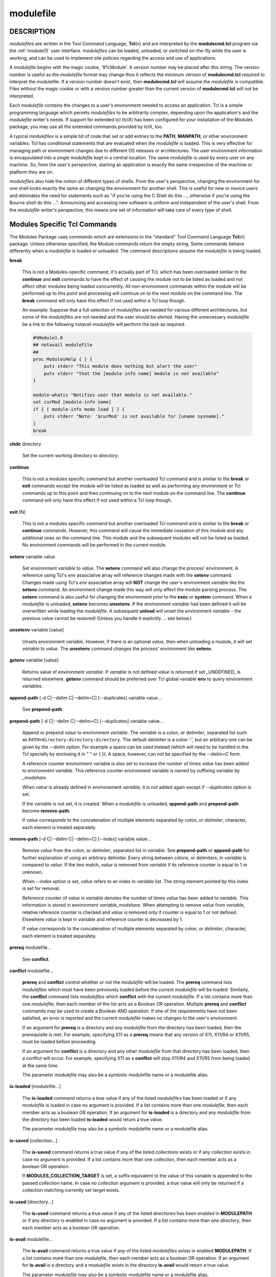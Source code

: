 .. _modulefile(4):

modulefile
==========


DESCRIPTION
-----------

*modulefiles* are written in the Tool Command Language, **Tcl**\ (n) and are
interpreted by the **modulecmd.tcl** program via the :ref:`module(1)` user
interface. *modulefiles* can be loaded, unloaded, or switched on-the-fly
while the user is working; and can be used to implement site policies
regarding the access and use of applications.

A *modulefile* begins with the magic cookie, '#%Module'. A version number may
be placed after this string. The version number is useful as the *modulefile*
format may change thus it reflects the minimum version of **modulecmd.tcl**
required to interpret the modulefile. If a version number doesn't exist, then
**modulecmd.tcl** will assume the *modulefile* is compatible. Files without
the magic cookie or with a version number greater than the current version of
**modulecmd.tcl** will not be interpreted.

Each *modulefile* contains the changes to a user's environment needed to
access an application. Tcl is a simple programming language which permits
*modulefiles* to be arbitrarily complex, depending upon the application's
and the *modulefile* writer's needs. If support for extended tcl (tclX)
has been configured for your installation of the Modules package, you may
use all the extended commands provided by tclX, too.

A typical *modulefiles* is a simple bit of code that set or add entries
to the **PATH**, **MANPATH**, or other environment variables. Tcl has
conditional statements that are evaluated when the *modulefile* is
loaded. This is very effective for managing path or environment changes
due to different OS releases or architectures. The user environment
information is encapsulated into a single *modulefile* kept in a central
location. The same *modulefile* is used by every user on any machine. So,
from the user's perspective, starting an application is exactly the same
irrespective of the machine or platform they are on.

*modulefiles* also hide the notion of different types of shells. From the
user's perspective, changing the environment for one shell looks exactly
the same as changing the environment for another shell. This is useful
for new or novice users and eliminates the need for statements such as "if
you're using the C Shell do this ..., otherwise if you're using the Bourne
shell do this ...". Announcing and accessing new software is uniform and
independent of the user's shell. From the *modulefile* writer's perspective,
this means one set of information will take care of every type of shell.


Modules Specific Tcl Commands
-----------------------------

The Modules Package uses commands which are extensions to the "standard"
Tool Command Language **Tcl**\ (n) package. Unless otherwise specified, the
Module commands return the empty string. Some commands behave differently
when a *modulefile* is loaded or unloaded. The command descriptions assume
the *modulefile* is being loaded.

**break**

 This is not a Modules-specific command, it's actually part of Tcl, which
 has been overloaded similar to the **continue** and **exit** commands
 to have the effect of causing the module not to be listed as loaded and
 not affect other modules being loaded concurrently. All non-environment
 commands within the module will be performed up to this point and processing
 will continue on to the next module on the command line. The **break**
 command will only have this effect if not used within a Tcl loop though.

 An example: Suppose that a full selection of *modulefiles* are needed for
 various different architectures, but some of the *modulefiles* are not
 needed and the user should be alerted. Having the unnecessary *modulefile*
 be a link to the following notavail *modulefile* will perform the task
 as required.

 .. code-block:: tcl

      #%Module1.0
      ## notavail modulefile
      ##
      proc ModulesHelp { } {
          puts stderr "This module does nothing but alert the user"
          puts stderr "that the [module-info name] module is not available"
      }

      module-whatis "Notifies user that module is not available."
      set curMod [module-info name]
      if { [ module-info mode load ] } {
          puts stderr "Note: '$curMod' is not available for [uname sysname]."
      }
      break

**chdir** directory

 Set the current working directory to *directory*.

**continue**

 This is not a modules specific command but another overloaded Tcl command
 and is similar to the **break** or **exit** commands except the module
 will be listed as loaded as well as performing any environment or Tcl
 commands up to this point and then continuing on to the next module on
 the command line. The **continue** command will only have this effect if
 not used within a Tcl loop though.

**exit** [N]

 This is not a modules specific command but another overloaded Tcl command
 and is similar to the **break** or **continue** commands. However,
 this command will cause the immediate cessation of this module and any
 additional ones on the command line. This module and the subsequent
 modules will not be listed as loaded. No environment commands will be
 performed in the current module.

**setenv** variable value

 Set environment *variable* to *value*. The **setenv** command will also
 change the process' environment. A reference using Tcl's env associative
 array will reference changes made with the **setenv** command. Changes
 made using Tcl's *env* associative array will **NOT** change the user's
 environment *variable* like the **setenv** command. An environment change
 made this way will only affect the module parsing process. The **setenv**
 command is also useful for changing the environment prior to the **exec**
 or **system** command. When a *modulefile* is unloaded, **setenv** becomes
 **unsetenv**. If the environment *variable* had been defined it will
 be overwritten while loading the *modulefile*. A subsequent **unload**
 will unset the environment *variable* - the previous value cannot be
 restored! (Unless you handle it explicitly ... see below.)

**unsetenv** variable [value]

 Unsets environment *variable*. However, if there is an optional *value*,
 then when unloading a module, it will set *variable* to *value*. The
 **unsetenv** command changes the process' environment like **setenv**.

**getenv** variable [value]

 Returns value of environment *variable*. If *variable* is not defined *value*
 is returned if set *_UNDEFINED_* is returned elsewhere. **getenv** command
 should be preferred over Tcl global variable **env** to query environment
 variables.

**append-path** [-d C|--delim C|--delim=C] [--duplicates] variable value...

 See **prepend-path**.

**prepend-path** [-d C|--delim C|--delim=C] [--duplicates] variable value...

 Append or prepend *value* to environment *variable*. The
 *variable* is a colon, or *delimiter*, separated list such as
 ``PATH=directory:directory:directory``. The default delimiter is a colon
 ':', but an arbitrary one can be given by the *--delim* option. For
 example a space can be used instead (which will need to be handled in
 the Tcl specially by enclosing it in " " or { }). A space, however,
 can not be specified by the *--delim=C* form.

 A reference counter environment variable is also set to increase the
 number of times *value* has been added to environment *variable*. This
 reference counter environment variable is named by suffixing *variable*
 by *_modshare*.

 When *value* is already defined in environement *variable*, it is not added
 again except if *--duplicates* option is set.

 If the *variable* is not set, it is created. When a *modulefile* is
 unloaded, **append-path** and **prepend-path** become **remove-path**.

 If *value* corresponds to the concatenation of multiple elements separated by
 colon, or *delimiter*, character, each element is treated separately.

**remove-path** [-d C|--delim C|--delim=C] [--index] variable value...

 Remove *value* from the colon, or *delimiter*, separated list in
 *variable*. See **prepend-path** or **append-path** for further explanation
 of using an arbitrary delimiter. Every string between colons, or delimiters,
 in *variable* is compared to *value*. If the two match, *value* is removed
 from *variable* if its reference counter is equal to 1 or unknown.

 When *--index* option is set, *value* refers to an index in *variable* list.
 The string element pointed by this index is set for removal.

 Reference counter of *value* in *variable* denotes the number of times
 *value* has been added to *variable*. This information is stored in
 environment *variable_modshare*. When attempting to remove *value* from
 *variable*, relative reference counter is checked and *value* is removed
 only if counter is equal to 1 or not defined. Elsewhere *value* is kept
 in *variable* and reference counter is decreased by 1.

 If *value* corresponds to the concatenation of multiple elements separated by
 colon, or *delimiter*, character, each element is treated separately.

**prereq** modulefile...

 See **conflict**.

**conflict** modulefile...

 **prereq** and **conflict** control whether or not the *modulefile* will
 be loaded. The **prereq** command lists *modulefiles* which must have been
 previously loaded before the current *modulefile* will be loaded. Similarly,
 the **conflict** command lists *modulefiles* which **conflict** with the
 current *modulefile*. If a list contains more than one *modulefile*, then
 each member of the list acts as a Boolean OR operation. Multiple **prereq**
 and **conflict** commands may be used to create a Boolean AND operation. If
 one of the requirements have not been satisfied, an error is reported
 and the current *modulefile* makes no changes to the user's environment.

 If an argument for **prereq** is a directory and any *modulefile* from
 the directory has been loaded, then the prerequisite is met. For example,
 specifying X11 as a **prereq** means that any version of X11, X11/R4 or
 X11/R5, must be loaded before proceeding.

 If an argument for **conflict** is a directory and any other *modulefile*
 from that directory has been loaded, then a conflict will occur. For
 example, specifying X11 as a **conflict** will stop X11/R4 and X11/R5
 from being loaded at the same time.

 The parameter *modulefile* may also be a symbolic modulefile name or a
 modulefile alias.

**is-loaded** [modulefile...]

 The **is-loaded** command returns a true value if any of the listed
 *modulefiles* has been loaded or if any *modulefile* is loaded in case no
 argument is provided. If a list contains more than one *modulefile*, then
 each member acts as a boolean OR operation. If an argument for **is-loaded**
 is a directory and any *modulefile* from the directory has been loaded
 **is-loaded** would return a true value.

 The parameter *modulefile* may also be a symbolic modulefile name or a
 modulefile alias.

**is-saved** [collection...]

 The **is-saved** command returns a true value if any of the listed
 *collections* exists or if any *collection* exists in case no argument is
 provided. If a list contains more than one *collection*, then each member
 acts as a boolean OR operation.

 If **MODULES_COLLECTION_TARGET** is set, a suffix equivalent to the value
 of this variable is appended to the passed *collection* name. In case no
 *collection* argument is provided, a true value will only be returned if
 a collection matching currently set target exists.

**is-used** [directory...]

 The **is-used** command returns a true value if any of the listed
 *directories* has been enabled in **MODULEPATH** or if any *directory* is
 enabled in case no argument is provided. If a list contains more than one
 *directory*, then each member acts as a boolean OR operation.

**is-avail** modulefile...

 The **is-avail** command returns a true value if any of the listed
 *modulefiles* exists in enabled **MODULEPATH**. If a list contains more than
 one *modulefile*, then each member acts as a boolean OR operation. If an
 argument for **is-avail** is a directory and a *modulefile* exists in the
 directory **is-avail** would return a true value.

 The parameter *modulefile* may also be a symbolic modulefile name or a
 modulefile alias.

**module** [sub-command] [sub-command-args]

 Contains the same *sub-commands* as described in the :ref:`module(1)`
 man page in the Module Sub-Commands section. This command permits a
 *modulefile* to **load** or **unload** other *modulefiles*. No checks are
 made to ensure that the *modulefile* does not try to load itself. Often
 it is useful to have a single *modulefile* that performs a number of
 **module load** commands. For example, if every user on the system
 requires a basic set of applications loaded, then a core *modulefile*
 would contain the necessary **module load** commands.

 Command line switches **--auto**, **--no-auto** and **--force** are ignored
 when passed to a **module** command set in a *modulefile*.

**module-info** option [info-args]

 Provide information about the **modulecmd.tcl** program's state. Some of the
 information is specific to the internals of **modulecmd.tcl**. *option*
 is the type of information to be provided, and *info-args* are any
 arguments needed.

 **module-info type**

  Returns either "C" or "Tcl" to indicate which **module** command is being
  executed, either the "C" version or the Tcl-only version, to allow the
  *modulefile* writer to handle any differences between the two.

 **module-info mode** [modetype]

  Returns the current **modulecmd.tcl**'s mode as a string if no *modetype*
  is given.

  Returns 1 if **modulecmd.tcl**'s mode is *modetype*. *modetype* can be:
  load, unload, remove, switch, display, help, test or whatis.

 **module-info command** [commandname]

  Returns the currently running **modulecmd.tcl**'s command as a string
  if no *commandname* is given.

  Returns 1 if **modulecmd.tcl**'s command is *commandname*. *commandname*
  can be: load, unload, reload, source, switch, display, avail, aliases,
  list, whatis, search, purge, restore, help or test.

 **module-info name**

  Return the name of the *modulefile*. This is not the full pathname for
  *modulefile*. See the Modules Variables section for information on the
  full pathname.

 **module-info specified**

  Return the name of the *modulefile* specified on the command line.

 **module-info shell** [shellname]

  Return the current shell under which **modulecmd.tcl** was invoked if
  no *shellname* is given. The current shell is the first parameter of
  **modulecmd.tcl**, which is normally hidden by the **module** alias.

  If a *shellname* is given, returns 1 if **modulecmd.tcl**'s current shell
  is *shellname*, returns 0 elsewhere. *shellname* can be: sh, bash, ksh,
  zsh, csh, tcsh, fish, tcl, perl, python, ruby, lisp, cmake, r.

 **module-info shelltype** [shelltypename]

  Return the family of the shell under which *modulefile* was invoked if no
  *shelltypename* is given. As of **module-info shell** this depends on the
  first parameter of **modulecmd.tcl**. The output reflects a shell type
  determining the shell syntax of the commands produced by **modulecmd.tcl**.

  If a *shelltypename* is given, returns 1 if **modulecmd.tcl**'s current
  shell type is *shelltypename*, returns 0 elsewhere. *shelltypename*
  can be: sh, csh, fish, tcl, perl, python, ruby, lisp, cmake, r.

 **module-info alias** name

  Returns the full *modulefile* name to which the *modulefile* alias *name*
  is assigned

 **module-info version** modulefile

  Returns the physical module name and version of the passed symbolic
  version *modulefile*.  The parameter *modulefile* might either be a full
  qualified *modulefile* with name and version, another symbolic *modulefile*
  name or a *modulefile* alias.

 **module-info symbols** modulefile

  Returns a list of all symbolic versions assigned to the passed
  *modulefile*.  The parameter *modulefile* might either be a full qualified
  *modulefile* with name and version, another symbolic *modulefile* name
  or a *modulefile* alias.

 **module-info loaded** modulefile

  Returns the names of currently loaded modules matching passed *modulefile*.
  The parameter *modulefile* might either be a fully qualified *modulefile*
  with name and version or just a directory which in case all loaded
  *modulefiles* from the directory will be returned. The parameter
  *modulefile* may also be a symbolic modulefile name or a modulefile alias.

**module-version** modulefile version-name...

 Assigns the symbolic *version-name* to the *modulefile*. This command
 should be placed in one of the **modulecmd.tcl** rc files in order to
 provide shorthand invocations of frequently used *modulefile* names.

 The special *version-name* default specifies the default version to be
 used for module commands, if no specific version is given. This replaces
 the definitions made in the *.version* file in former **modulecmd.tcl**
 releases.

 The parameter *modulefile* may be either

 * a fully or partially qualified *modulefile* with name / version. If
   name is '.' then the current directory name is assumed to be the module
   name. (Use this for deep *modulefile* directories.)

 * a symbolic *modulefile* name

 * another *modulefile* alias

**module-alias** name modulefile

 Assigns the *modulefile* to the alias *name*. This command should be
 placed in one of the **modulecmd.tcl** rc files in order to provide
 shorthand invocations of frequently used *modulefile* names.

 The parameter *modulefile* may be either

 * a fully qualified *modulefile* with name and version

 * a symbolic *modulefile* name

 * another *modulefile* alias

**module-virtual** name modulefile

 Assigns the *modulefile* to the virtual module *name*. This command should be
 placed in rc files in order to define virtual modules.

 A virtual module stands for a module *name* associated to a *modulefile*. The
 modulefile is the script interpreted when loading or unloading the virtual
 module which appears or can be found with its virtual name.

 The parameter *modulefile* corresponds to the relative or absolute file
 location of a *modulefile*.

**module-whatis** string

 Defines a string which is displayed in case of the invocation of the
 **module whatis** command. There may be more than one **module-whatis**
 line in a *modulefile*. This command takes no actions in case of **load**,
 **display**, etc. invocations of **modulecmd.tcl**.

 The *string* parameter has to be enclosed in double-quotes if there's more
 than one word specified. Words are defined to be separated by whitespace
 characters (space, tab, cr).

**set-alias** alias-name alias-string

 Sets an alias or function with the name *alias-name* in the user's
 environment to the string *alias-string*. For some shells, aliases are not
 possible and the command has no effect. When a *modulefile* is unloaded,
 **set-alias** becomes **unset-alias**.

**unset-alias** alias-name

 Unsets an alias with the name *alias-name* in the user's environment.

**set-function** function-name function-string

 Creates a function with the name *function-name* in the user's environment
 with the function body *function-string*. For some shells, functions are not
 possible and the command has no effect. When a *modulefile* is unloaded,
 **set-function** becomes **unset-function**.

**unset-function** function-name

 Removes a function with the name *function-name* from the user's environment.

**system** string

 Pass *string* to the Tcl built-in command **exec**\ (n). For the **exec**\
 (n) call **modulecmd.tcl** redirects stdout to stderr since stdout would
 be parsed by the evaluating shell. The exit status of the executed command
 is returned.

**uname** field

 Provide lookup of system information. Most *field* information are retrieved
 from the **tcl_platform** array (see **tclvars**\ (n) man page). Uname will
 return the string "unknown" if information is unavailable for the *field*.

 **uname** will invoke **uname**\ (1) command in order to get the operating
 system version and **domainname**\ (1) to figure out the name of the domain.

 *field* values are:

 * sysname: the operating system name

 * nodename: the hostname

 * domain: the name of the domain

 * release: the operating system release

 * version: the operating system version

 * machine: a standard name that identifies the system's hardware

**x-resource** [resource-string|filename]

 Merge resources into the X11 resource database. The resources are used to
 control look and behavior of X11 applications. The command will attempt
 to read resources from *filename*. If the argument isn't a valid file
 name, then string will be interpreted as a resource. Either *filename*
 or *resource-string* is then passed down to be **xrdb**\ (1) command.

 *modulefiles* that use this command, should in most cases contain one or
 more **x-resource** lines, each defining one X11 resource. The **DISPLAY**
 environment variable should be properly set and the X11 server should be
 accessible. If **x-resource** can't manipulate the X11 resource database,
 the *modulefile* will exit with an error message.

 Examples:

 **x-resource** /u2/staff/leif/.xres/Ileaf

  The content of the *Ileaf* file is merged into the X11 resource database.

 **x-resource** [glob ~/.xres/ileaf]

  The Tcl glob function is used to have the *modulefile* read different
  resource files for different users.

 **x-resource** {Ileaf.popup.saveUnder: True}

  Merge the Ileaf resource into the X11 resource database.


Modules Variables
-----------------

The **ModulesCurrentModulefile** variable contains the full pathname of
the *modulefile* being interpreted.


Locating Modulefiles
--------------------

Every directory in **MODULEPATH** is searched to find the
*modulefile*. A directory in **MODULEPATH** can have an arbitrary number
of sub-directories. If the user names a *modulefile* to be loaded which
is actually a directory, the directory is opened and a search begins for
an actual *modulefile*. First, **modulecmd.tcl** looks for a file with
the name *.modulerc* in the directory. If this file exists, its contents
will be evaluated as if it was a *modulefile* to be loaded. You may place
**module-version**, **module-alias** and **module-virtual** commands inside
this file.

Additionally, before seeking for *.modulerc* files in the module directory,
the global modulerc file is sourced, too. If a named version default now
exists for the *modulefile* to be loaded, the assigned *modulefile* now
will be sourced. Otherwise the file *.version* is looked up in the directory.

If the *.version* file exists, it is opened and interpreted as Tcl code and
takes precedence over a *.modulerc* file in the same directory. If the Tcl
variable **ModulesVersion** is set by the *.version* file, **modulecmd.tcl**
will use the name as if it specifies a *modulefile* in this directory. This
will become the default *modulefile* in this case. **ModulesVersion** cannot
refer to a *modulefile* located in a different directory.

If **ModulesVersion** is a directory, the search begins anew down that
directory. If the name does not match any files located in the current
directory, the search continues through the remaining directories in
**MODULEPATH**.

Every *.version* and *.modulerc* file found is Tcl interpreted. The
difference is that *.version* only applies to the current directory, and the
*.modulerc* applies to the current directory and all subdirectories. Changes
made in these files will affect the subsequently interpreted *modulefile*.

If no default version may be figured out, then the highest numerically
sorted *modulefile*, virtual module or module alias under the directory will
be used. The dictionary comparison method of the **lsort**\ (n) Tcl command is
used to achieve this sort. If highest numerically sorted element is an alias,
search continues on its *modulefile* target.

For example, it is possible for a user to have a directory named X11 which
simply contains a *.version* file specifying which version of X11 is to
be loaded. Such a file would look like:

.. code-block:: tcl

     #%Module1.0
     ##
     ##  The desired version of X11
     ##
     set ModulesVersion "R4"

The equivalent *.modulerc* would look like:

.. code-block:: tcl

     #%Module1.0
     ##
     ##  The desired version of X11
     ##
     module-version "./R4" default

If user names a *modulefile* that cannot be found in the first *modulepath*
directory, *modulefile* will be searched in next *modulepath* directory
and so on until a matching *modulefile* is found. If search goes through
a module alias or a symbolic version, this alias or symbol is resolved by
first looking at the *modulefiles* in the *modulepath* where this alias or
symbol is defined. If not found, resolution looks at the other *modulepaths*
in their definition order.

When locating *modulefiles*, if a *.modulerc*, a *.version*, a directory
or a *modulefile* cannot be read during the search it is simply ignored
with no error message produced. Visibility of *modulefiles* can thus be
adapted to the rights the user has been granted. Exception is made when
trying to directly access a directory or a *modulefile*. In this case,
the access issue is returned as an error message.

A *modulefile* whose name or element in its name starts with a '.' dot is
considered hidden. Hidden *modulefile* is not displayed or taken into account
except if it is explicitly named. By inheritance, a symbolic version-name
assigned to a hidden *modulefile* is displayed or taken into account only
if explicitly named. Module alias targeting a hidden *modulefile* appears
like any other module alias.


Modulefile Specific Help
------------------------

Users can request help about a specific *modulefile* through the
:ref:`module(1)` command. The *modulefile* can print helpful information or
start help oriented programs by defining a **ModulesHelp** subroutine. The
subroutine will be called when the **module help modulefile** command
is used.


Modulefile Specific Test
------------------------

Users can request test of a specific *modulefile* through the :ref:`module(1)`
command. The *modulefile* can perform some sanity checks on its
definition or on its underlying programs by defining a **ModulesTest**
subroutine. The subroutine will be called when the **module test modulefile**
command is used. The subroutine should return 1 in case of success. If no
or any other value is returned, test is considered failed.


Modulefile Display
------------------

The **module display modulefile** command will detail all changes that
will be made to the environment. After displaying all of the environment
changes **modulecmd.tcl** will call the **ModulesDisplay** subroutine. The
**ModulesDisplay** subroutine is a good place to put additional descriptive
information about the *modulefile*.


ENVIRONMENT
-----------

**MODULEPATH**

 Path of directories containing *modulefiles*.


SEE ALSO
--------

:ref:`module(1)`, **Tcl**\ (n), **TclX**\ (n), **xrdb**\ (1), **exec**\
(n), **uname**\ (1), **domainname**\ (1), **tclvars**\ (n), **lsort**\ (n)


NOTES
-----

Tcl was developed by John Ousterhout at the University of California
at Berkeley.

TclX was developed by Karl Lehenbauer and Mark Diekhans.

